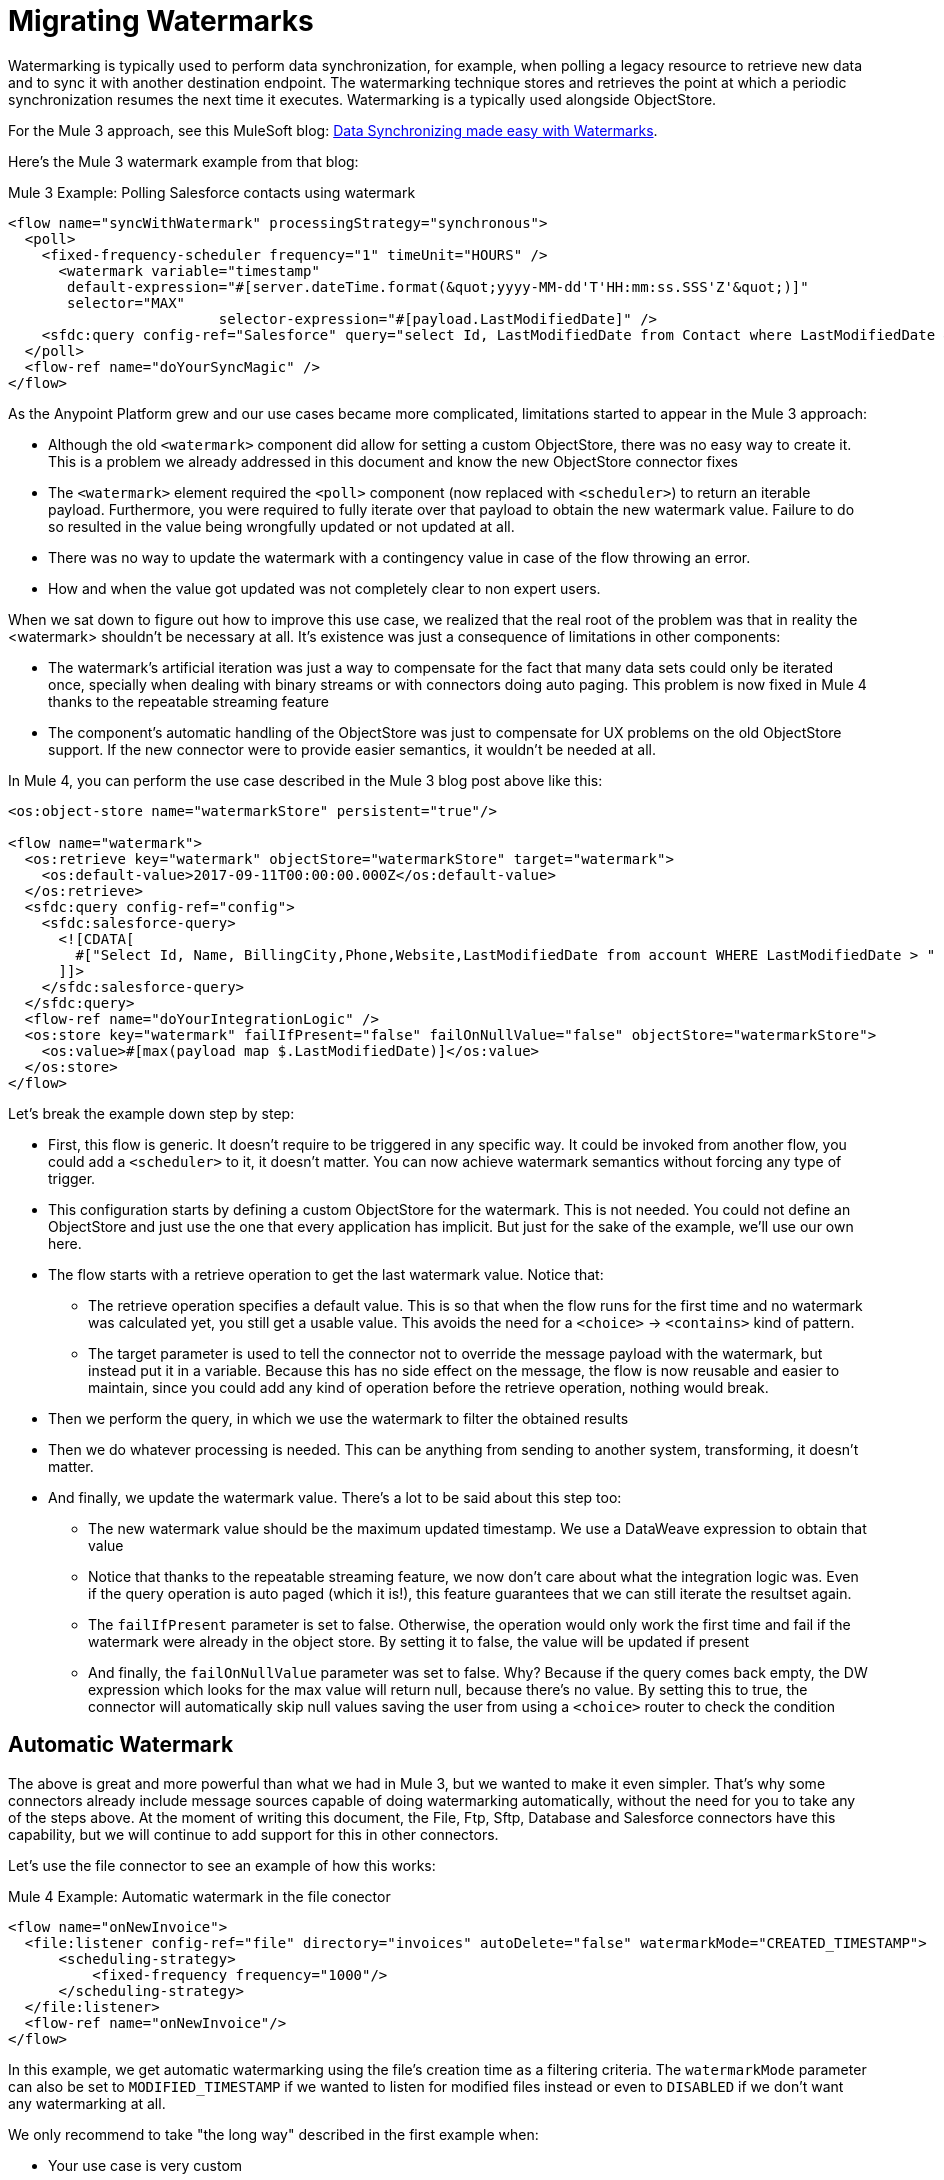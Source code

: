 = Migrating Watermarks

// Explain generally how and why things changed between Mule 3 and Mule 4.
Watermarking is typically used to perform data synchronization, for example, when polling a legacy resource to retrieve new data and to sync it with another destination endpoint. The watermarking technique stores and retrieves the point at which a periodic synchronization resumes the next time it executes. Watermarking is a typically used alongside ObjectStore.

For the Mule 3 approach, see this MuleSoft blog: link:https://blogs.mulesoft.com/dev/anypoint-platform-dev/data-synchronizing-made-easy-with-mule-watermarks/[Data Synchronizing made easy with Watermarks].


Here's the Mule 3 watermark example from that blog:

.Mule 3 Example: Polling Salesforce contacts using watermark
[source,xml, linenums]
----
<flow name="syncWithWatermark" processingStrategy="synchronous">
  <poll>
    <fixed-frequency-scheduler frequency="1" timeUnit="HOURS" />
      <watermark variable="timestamp"
       default-expression="#[server.dateTime.format(&quot;yyyy-MM-dd'T'HH:mm:ss.SSS'Z'&quot;)]"
       selector="MAX"
			 selector-expression="#[payload.LastModifiedDate]" />
    <sfdc:query config-ref="Salesforce" query="select Id, LastModifiedDate from Contact where LastModifiedDate &amp;gt; #[flowVars['timestamp']]" />
  </poll>
  <flow-ref name="doYourSyncMagic" />
</flow>
----


As the Anypoint Platform grew and our use cases became more complicated, limitations started to appear in the Mule 3 approach:

* Although the old `<watermark>` component did allow for setting a custom ObjectStore, there was no easy way to create it. This is a problem we already addressed in this document and know the new ObjectStore connector fixes
* The `<watermark>` element required the `<poll>` component (now replaced with `<scheduler>`) to return an iterable payload. Furthermore, you were required to fully iterate over that payload to obtain the new watermark value. Failure to do so resulted in the value being wrongfully updated or not updated at all.
* There was no way to update the watermark with a contingency value in case of the flow throwing an error.
* How and when the value got updated was not completely clear to non expert users.

When we sat down to figure out how to improve this use case, we realized that the real root of the problem was that in reality the <watermark> shouldn’t be necessary at all. It’s existence was just a consequence of limitations in other components:

* The watermark’s artificial iteration was just a way to compensate for the fact that many data sets could only be iterated once, specially when dealing with binary streams or with connectors doing auto paging. This problem is now fixed in Mule 4 thanks to the repeatable streaming feature
* The component’s automatic handling of the ObjectStore was just to compensate for UX problems on the old ObjectStore support. If the new connector were to provide easier semantics, it wouldn’t be needed at all.

In Mule 4, you can perform the use case described in the Mule 3 blog post above like this:

[source, xml, linenums]
----
<os:object-store name="watermarkStore" persistent="true"/>

<flow name="watermark">
  <os:retrieve key="watermark" objectStore="watermarkStore" target="watermark">
    <os:default-value>2017-09-11T00:00:00.000Z</os:default-value>
  </os:retrieve>
  <sfdc:query config-ref="config">
    <sfdc:salesforce-query>
      <![CDATA[
        #["Select Id, Name, BillingCity,Phone,Website,LastModifiedDate from account WHERE LastModifiedDate > " ++ vars.watermark]
      ]]>
    </sfdc:salesforce-query>
  </sfdc:query>
  <flow-ref name="doYourIntegrationLogic" />
  <os:store key="watermark" failIfPresent="false" failOnNullValue="false" objectStore="watermarkStore">
    <os:value>#[max(payload map $.LastModifiedDate)]</os:value>
  </os:store>
</flow>
----

Let’s break the example down step by step:

* First, this flow is generic. It doesn’t require to be triggered in any specific way. It could be invoked from another flow, you could add a `<scheduler>` to it, it doesn’t matter. You can now achieve watermark semantics without forcing any type of trigger.
* This configuration starts by defining a custom ObjectStore for the watermark. This is not needed. You could not define an ObjectStore and just use the one that every application has implicit. But just for the sake of the example, we’ll use our own here.
* The flow starts with a retrieve operation to get the last watermark value. Notice that:
** The retrieve operation specifies a default value. This is so that when the flow runs for the first time and no watermark was calculated yet, you still get a usable value. This avoids the need for a `<choice>` -> `<contains>` kind of pattern.
** The target parameter is used to tell the connector not to override the message payload with the watermark, but instead put it in a variable. Because this has no side effect on the message, the flow is now reusable and easier to maintain, since you could add any kind of operation before the retrieve operation, nothing would break.
* Then we perform the query, in which we use the watermark to filter the obtained results
* Then we do whatever processing is needed. This can be anything from sending to another system, transforming, it doesn’t matter.
* And finally, we update the watermark value. There’s a lot to be said about this step too:
** The new watermark value should be the maximum updated timestamp. We use a DataWeave expression to obtain that value
** Notice that thanks to the repeatable streaming feature, we now don’t care about what the integration logic was. Even if the query operation is auto paged (which it is!), this feature guarantees that we can still iterate the resultset again.
** The `failIfPresent` parameter is set to false. Otherwise, the operation would only work the first time and fail if the watermark were already in the object store. By setting it to false, the value will be updated if present
** And finally, the `failOnNullValue` parameter was set to false. Why? Because if the query comes back empty, the DW expression which looks for the max value will return null, because there’s no value. By setting this to true, the connector will automatically skip null values saving the user from using a `<choice>` router to check the condition

== Automatic Watermark

The above is great and more powerful than what we had in Mule 3, but we wanted to make it even simpler. That's why some connectors already include message sources capable of doing watermarking automatically, without the need for you to take any of the steps above. At the moment of writing this document, the File, Ftp, Sftp, Database and Salesforce connectors have this capability, but we will continue to add support for this in other connectors.

Let's use the file connector to see an example of how this works:

.Mule 4 Example: Automatic watermark in the file conector
[source,xml, linenums]
----
<flow name="onNewInvoice">
  <file:listener config-ref="file" directory="invoices" autoDelete="false" watermarkMode="CREATED_TIMESTAMP">
      <scheduling-strategy>
          <fixed-frequency frequency="1000"/>
      </scheduling-strategy>
  </file:listener>
  <flow-ref name="onNewInvoice"/>
</flow>
----

In this example, we get automatic watermarking using the file's creation time as a filtering criteria. The `watermarkMode` parameter can also be set to `MODIFIED_TIMESTAMP` if we wanted to listen for modified files instead or even to `DISABLED` if we don't want any watermarking at all.

We only recommend to take "the long way" described in the first example when:

* Your use case is very custom
* You are using a connector which doesn't support automatic watermarking.

In any other case, we recommend automatic watermarking as the best way of dealing with these use cases.

== See Also

* link:/connectors/object-store-connector[Object Store connector documentation]

